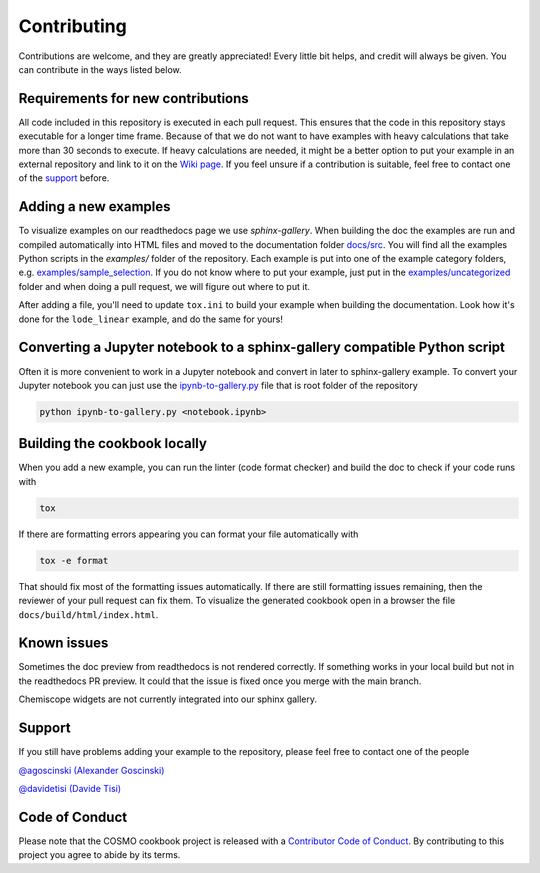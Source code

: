 Contributing
============

Contributions are welcome, and they are greatly appreciated! Every little bit helps, and
credit will always be given. You can contribute in the ways listed below.

Requirements for new contributions
----------------------------------

All code included in this repository is executed in each pull request. This ensures that
the code in this repository stays executable for a longer time frame. Because of that we
do not want to have examples with heavy calculations that take more than 30 seconds to
execute. If heavy calculations are needed, it might be a better option to put your
example in an external repository and link to it on the `Wiki page
<https://github.com/lab-cosmo/software-cookbook/wiki>`_. If you feel unsure if a
contribution is suitable, feel free to contact one of the `support`_ before.

Adding a new examples
---------------------

To visualize examples on our readthedocs page we use `sphinx-gallery`. When building the
doc the examples are run and compiled automatically into HTML files and moved to the
documentation folder `docs/src <docs/src>`_. You will find all the examples Python
scripts in the `examples/` folder of the repository. Each example is put into one of the
example category folders, e.g. `examples/sample_selection <examples/sample_selection>`_.
If you do not know where to put your example, just put in the `examples/uncategorized
<examples/uncategorized>`_ folder and when doing a pull request, we will figure out
where to put it.

After adding a file, you'll need to update ``tox.ini`` to build your example when
building the documentation. Look how it's done for the ``lode_linear`` example, and
do the same for yours!

Converting a Jupyter notebook to a sphinx-gallery compatible Python script
--------------------------------------------------------------------------

Often it is more convenient to work in a Jupyter notebook and convert in later to
sphinx-gallery example. To convert your Jupyter notebook you can just use the
`ipynb-to-gallery.py <ipynb_to_gallery.py>`_ file that is root folder of the repository

.. code-block:: bash

    python ipynb-to-gallery.py <notebook.ipynb>

Building the cookbook locally
-----------------------------

When you add a new example, you can run the linter (code format checker) and build the
doc to check if your code runs with

.. code-block:: bash

    tox

If there are formatting errors appearing you can format your file automatically with

.. code-block:: bash

    tox -e format

That should fix most of the formatting issues automatically. If there are still
formatting issues remaining, then the reviewer of your pull request can fix them.
To visualize the generated cookbook open in a browser the file
``docs/build/html/index.html``.

Known issues
------------

Sometimes the doc preview from readthedocs is not rendered correctly. If something works
in your local build but not in the readthedocs PR preview. It could that the issue is
fixed once you merge with the main branch.

Chemiscope widgets are not currently integrated into our sphinx gallery.

Support
-------

If you still have problems adding your example to the repository, please feel free to
contact one of the people

`@agoscinski (Alexander Goscinski) <alexander.goscinski@epfl.ch>`_

`@davidetisi (Davide Tisi) <davide.tisi@epfl.ch>`_

Code of Conduct
---------------

Please note that the COSMO cookbook project is released with a `Contributor Code of
Conduct <CONDUCT.md>`_. By contributing to this project you agree to abide by its terms.
